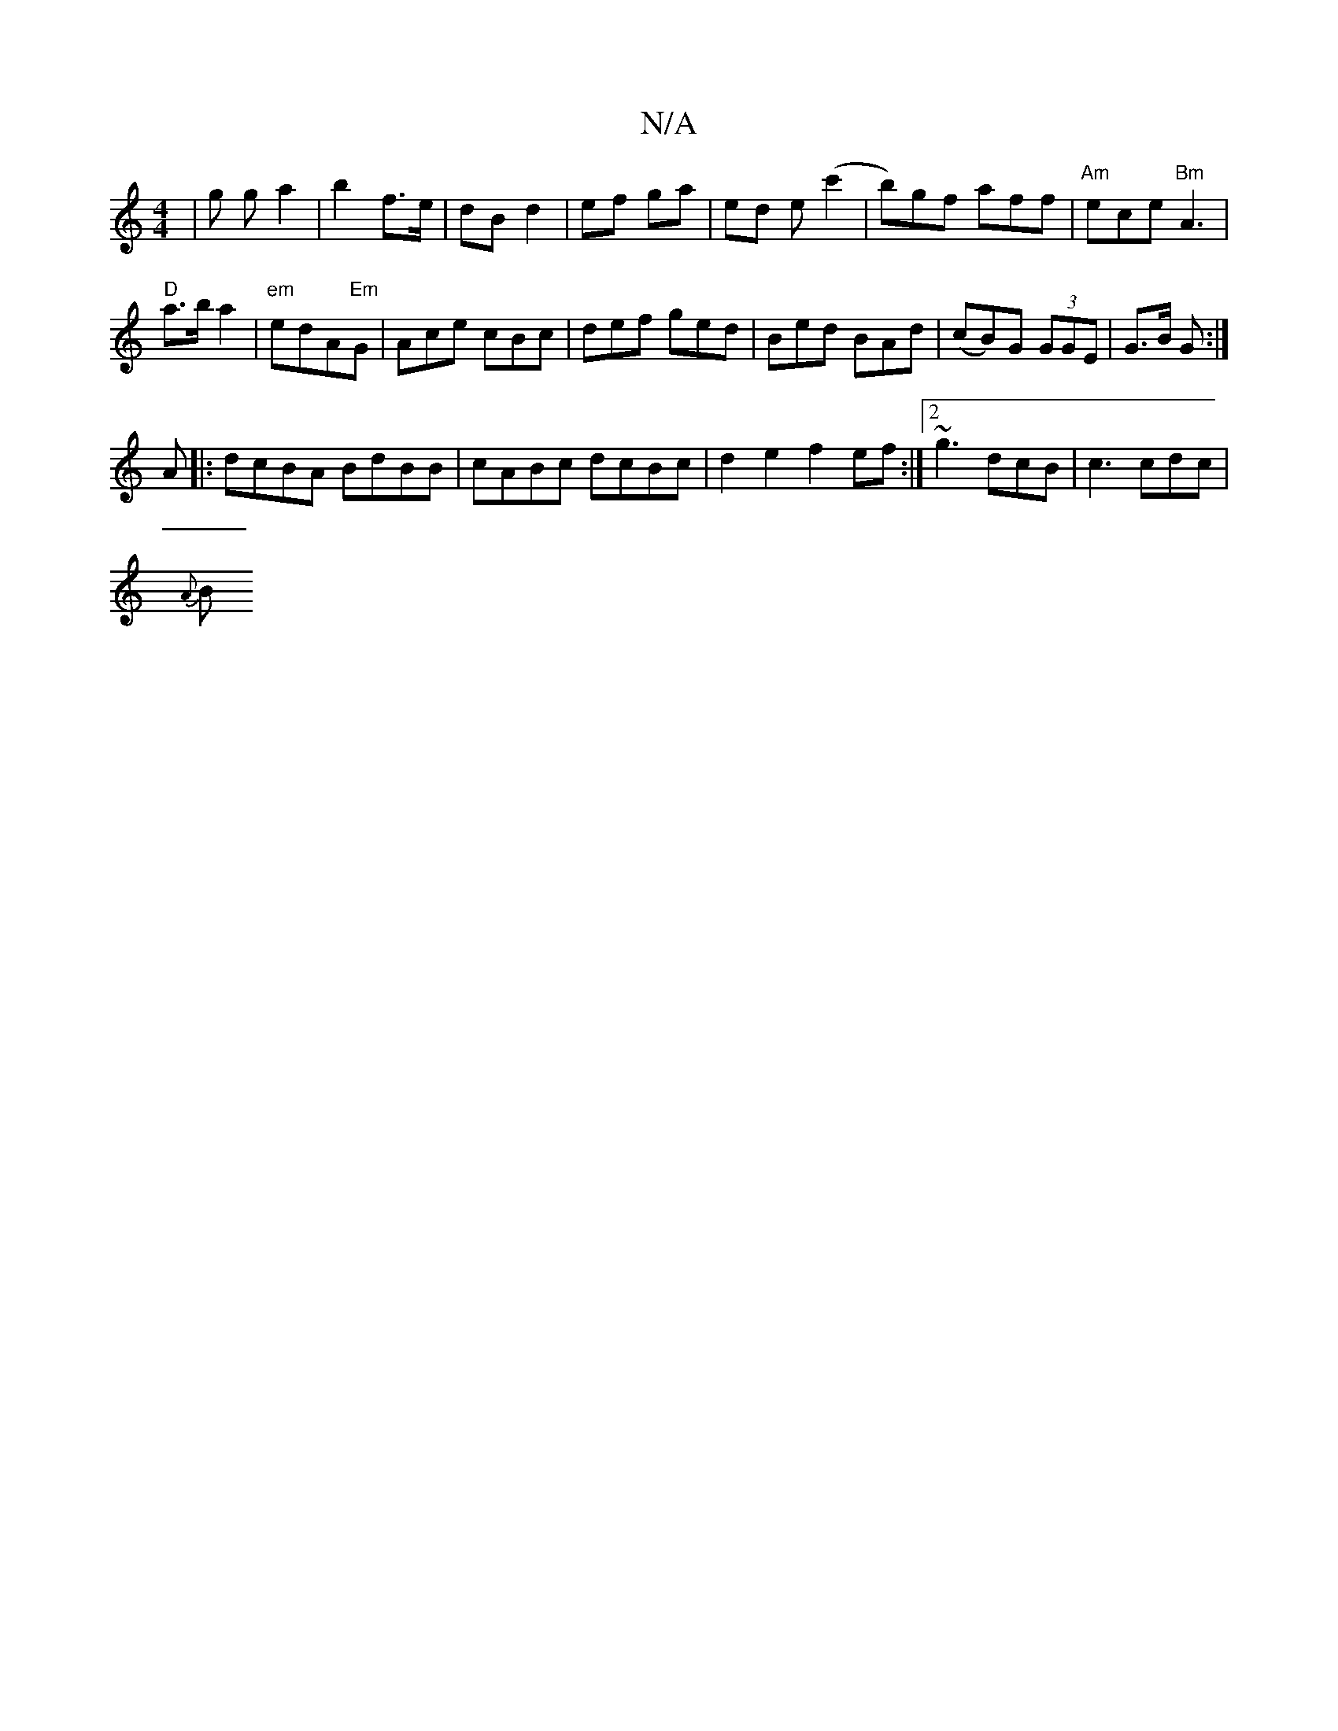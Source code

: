 X:1
T:N/A
M:4/4
R:N/A
K:Cmajor
| g g a2 | b2 f>e|dB d2 | ef ga | ed e(c'2 | b)gf aff|"Am"ece "Bm"A3|
"D" a>b a2 | "em"edA"Em"G|Ace cBc|def ged|Bed BAd|(cB)G (3GGE|G>B G :|
A |:dcBA BdBB|cABc dcBc|d2e2 f2ef :|2 ~g3 dcB |c3 cdc|
{A}B